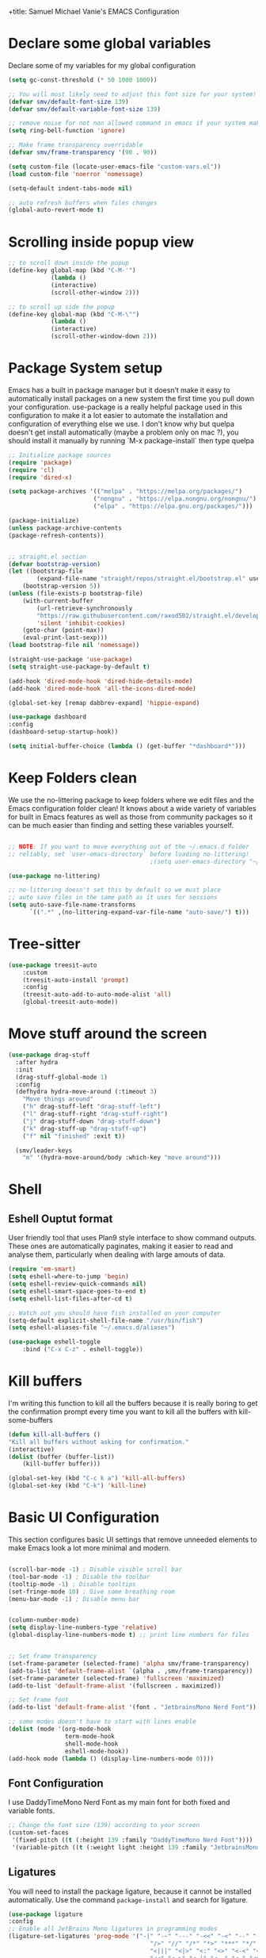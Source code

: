 +title: Samuel Michael Vanie's EMACS Configuration
#+PROPERTY: header-args:emacs-lisp :tangle ./init.el


* Declare some global variables

Declare some of my variables for my global configuration

#+BEGIN_SRC emacs-lisp
(setq gc-const-threshold (* 50 1000 1000))

;; You will most likely need to adjust this font size for your system!
(defvar smv/default-font-size 139)
(defvar smv/default-variable-font-size 139)

;; remove noise for not non allowed command in emacs if your system make them
(setq ring-bell-function 'ignore)

;; Make frame transparency overridable
(defvar smv/frame-transparency '(90 . 90))

(setq custom-file (locate-user-emacs-file "custom-vars.el"))
(load custom-file 'noerror 'nomessage)

(setq-default indent-tabs-mode nil)

;; auto refresh buffers when files changes
(global-auto-revert-mode t)
#+END_SRC


* Scrolling inside popup view

#+begin_src emacs-lisp
;; to scroll down inside the popup
(define-key global-map (kbd "C-M-'")
            (lambda ()
            (interactive)
            (scroll-other-window 2)))

;; to scroll up side the popup
(define-key global-map (kbd "C-M-\"")
            (lambda ()
            (interactive)
            (scroll-other-window-down 2)))

#+end_src

* Package System setup

Emacs has a built in package manager but it doesn’t make it easy to automatically install packages on a new system the first time you pull down your configuration. use-package is a really helpful package used in this configuration to make it a lot easier to automate the installation and configuration of everything else we use.
I don't know why but quelpa doesn't get install automatically (maybe a problem only on mac ?), you should install it manually by running `M-x package-install` then type quelpa

#+BEGIN_SRC emacs-lisp
;; Initialize package sources
(require 'package)
(require 'cl)
(require 'dired-x)

(setq package-archives '(("melpa" . "https://melpa.org/packages/")
                        ("nongnu" . "https://elpa.nongnu.org/nongnu/")
                        ("elpa" . "https://elpa.gnu.org/packages/")))

(package-initialize)
(unless package-archive-contents
(package-refresh-contents))


;; straight.el section
(defvar bootstrap-version)
(let ((bootstrap-file
        (expand-file-name "straight/repos/straight.el/bootstrap.el" user-emacs-directory))
    (bootstrap-version 5))
(unless (file-exists-p bootstrap-file)
    (with-current-buffer
        (url-retrieve-synchronously
        "https://raw.githubusercontent.com/raxod502/straight.el/develop/install.el"
        'silent 'inhibit-cookies)
    (goto-char (point-max))
    (eval-print-last-sexp)))
(load bootstrap-file nil 'nomessage))

(straight-use-package 'use-package)
(setq straight-use-package-by-default t)

(add-hook 'dired-mode-hook 'dired-hide-details-mode)
(add-hook 'dired-mode-hook 'all-the-icons-dired-mode)

(global-set-key [remap dabbrev-expand] 'hippie-expand)

(use-package dashboard
:config
(dashboard-setup-startup-hook))

(setq initial-buffer-choice (lambda () (get-buffer "*dashboard*")))
#+END_SRC

* Keep Folders clean

We use the no-littering package to keep folders where we edit files and the Emacs configuration folder clean! It knows about a wide variety of variables for built in Emacs features as well as those from community packages so it can be much easier than finding and setting these variables yourself.

#+begin_src emacs-lisp

  ;; NOTE: If you want to move everything out of the ~/.emacs.d folder
  ;; reliably, set `user-emacs-directory` before loading no-littering!
                                          ;(setq user-emacs-directory "~/.cache/emacs")

  (use-package no-littering)

  ;; no-littering doesn't set this by default so we must place
  ;; auto save files in the same path as it uses for sessions
  (setq auto-save-file-name-transforms
        `((".*" ,(no-littering-expand-var-file-name "auto-save/") t)))

#+end_src


* Tree-sitter

#+begin_src emacs-lisp
(use-package treesit-auto
    :custom
    (treesit-auto-install 'prompt)
    :config
    (treesit-auto-add-to-auto-mode-alist 'all)
    (global-treesit-auto-mode))
#+end_src




* Move stuff around the screen

#+begin_src emacs-lisp
(use-package drag-stuff
  :after hydra
  :init
  (drag-stuff-global-mode 1)
  :config
  (defhydra hydra-move-around (:timeout 3)
    "Move things around"
    ("h" drag-stuff-left "drag-stuff-left")
    ("l" drag-stuff-right "drag-stuff-right")
    ("j" drag-stuff-down "drag-stuff-down")
    ("k" drag-stuff-up "drag-stuff-up")
    ("f" nil "finished" :exit t))

  (smv/leader-keys
    "m" '(hydra-move-around/body :which-key "move around")))
#+end_src

* Shell

** Eshell Ouptut format

User friendly tool that uses Plan9 style interface to show command outputs. These ones are automatically paginates, making it easier to read and analyse them, particularly when dealing with large amouts of data.

#+begin_src emacs-lisp
(require 'em-smart)
(setq eshell-where-to-jump 'begin)
(setq eshell-review-quick-commands nil)
(setq eshell-smart-space-goes-to-end t)
(setq eshell-list-files-after-cd t)

;; Watch out you should have fish installed on your computer
(setq-default explicit-shell-file-name "/usr/bin/fish")
(setq eshell-aliases-file "~/.emacs.d/aliases")

(use-package eshell-toggle
    :bind ("C-x C-z" . eshell-toggle))
#+end_src


* Kill buffers

I'm writing this function to kill all the buffers because it is really boring to get the confirmation prompt every time you want to kill all the buffers with kill-some-buffers

#+begin_src emacs-lisp
(defun kill-all-buffers ()
"Kill all buffers without asking for confirmation."
(interactive)
(dolist (buffer (buffer-list))
    (kill-buffer buffer)))

(global-set-key (kbd "C-c k a") 'kill-all-buffers)
(global-set-key (kbd "C-k") 'kill-line)
#+end_src

* Basic UI Configuration

This section configures basic UI settings that remove unneeded elements to make Emacs look a lot more minimal and modern.

#+begin_src emacs-lisp

(scroll-bar-mode -1) ; Disable visible scroll bar
(tool-bar-mode -1) ; Disable the toolbar
(tooltip-mode -1) ; Disable tooltips
(set-fringe-mode 10) ; Give some breathing room
(menu-bar-mode -1) ; Disable menu bar


(column-number-mode)
(setq display-line-numbers-type 'relative)
(global-display-line-numbers-mode t) ;; print line numbers for files


;; Set frame transparency
(set-frame-parameter (selected-frame) 'alpha smv/frame-transparency)
(add-to-list 'default-frame-alist `(alpha . ,smv/frame-transparency))
(set-frame-parameter (selected-frame) 'fullscreen 'maximized)
(add-to-list 'default-frame-alist '(fullscreen . maximized))

;; Set frame font
(add-to-list 'default-frame-alist '(font . "JetbrainsMono Nerd Font"))

;; some modes doesn't have to start with lines enable
(dolist (mode '(org-mode-hook
                term-mode-hook
                shell-mode-hook
                eshell-mode-hook))
(add-hook mode (lambda () (display-line-numbers-mode 0))))

#+end_src

** Font Configuration

I use DaddyTimeMono Nerd Font as my main font for both fixed and variable fonts.

#+begin_src emacs-lisp
  ;; Change the font size (139) according to your screen
  (custom-set-faces
   '(fixed-pitch ((t (:height 139 :family "DaddyTimeMono Nerd Font"))))
   '(variable-pitch ((t (:weight light :height 139 :family "JetbrainsMono Nerd Font")))))
#+end_src


** Ligatures

You will need to install the package ligature, because it cannot be installed automatically. Use the command ~package-install~ and search for ligature.

#+begin_src emacs-lisp
(use-package ligature
:config
;; Enable all JetBrains Mono ligatures in programming modes
(ligature-set-ligatures 'prog-mode '("-|" "-~" "---" "-<<" "-<" "--" "->" "->>" "-->" "///" "/=" "/=="
                                        "/>" "//" "/*" "*>" "***" "*/" "<-" "<<-" "<=>" "<=" "<|" "<||"
                                        "<|||" "<|>" "<:" "<>" "<-<" "<<<" "<==" "<<=" "<=<" "<==>" "<-|"
                                        "<<" "<~>" "<=|" "<~~" "<~" "<$>" "<$" "<+>" "<+" "</>" "</" "<*"
                                        "<*>" "<->" "<!--" ":>" ":<" ":::" "::" ":?" ":?>" ":=" "::=" "=>>"
                                        "==>" "=/=" "=!=" "=>" "===" "=:=" "==" "!==" "!!" "!=" ">]" ">:"
                                        ">>-" ">>=" ">=>" ">>>" ">-" ">=" "&&&" "&&" "|||>" "||>" "|>" "|]"
                                        "|}" "|=>" "|->" "|=" "||-" "|-" "||=" "||" ".." ".?" ".=" ".-" "..<"
                                        "..." "+++" "+>" "++" "[||]" "[<" "[|" "{|" "??" "?." "?=" "?:" "##"
                                        "###" "####" "#[" "#{" "#=" "#!" "#:" "#_(" "#_" "#?" "#(" ";;" "_|_"
                                        "__" "~~" "~~>" "~>" "~-" "~@" "$>" "^=" "]#"))
;; Enables ligature checks globally in all buffers. You can also do it
;; per mode with `ligature-mode'.
(global-ligature-mode t))
#+end_src

** Adding color to delimiters

Rainbow permits to match pairs delimiters with the same color.

#+begin_src emacs-lisp
(use-package rainbow-delimiters
    :hook (prog-mode . rainbow-delimiters-mode))
#+end_src


* Keybindings Configuration

** evil-mode

As a past vim user I use evil-mode to activate vim keybindings inside of my emacs configuration to navigate and edit code more easily.

I also use general which permits to configure more easily my keybindings with a leader key.

evil-collection permit to activate automatically evil-mode in multiple emacs packages

#+begin_src emacs-lisp

(global-set-key (kbd "<escape>") 'keyboard-escape-quit)

(use-package general ;; for setting keybindings
:config
(general-create-definer smv/leader-keys
    :keymaps '(normal visual emacs)
    :prefix "SPC"
    :global-prefix "SPC")

(smv/leader-keys
    "t" '(:ignore t :which-key "toggles")
    "tt" '(counsel-load-theme :which-key "choose theme")))

;; hydra permit to repeat a command easily without repeating the keybindings multiple times
(use-package hydra)

;; Activate vim keybindings inside of emacs
(use-package evil
:init
(setq evil-want-integration t)
(setq evil-want-keybinding nil)
(setq evil-want-C-u-scroll nil)
(setq evil-want-C-d-scroll nil)
(setq evil-v$-excludes-newline t)
(setq evil-respect-visual-line-mode t)
(setq evil-undo-system 'undo-redo)
(setq evil-want-C-i-jump nil)
:config
(evil-mode 1)
(define-key evil-insert-state-map (kbd "C-g") 'evil-normal-state)
(define-key evil-insert-state-map (kbd "C-h") 'evil-delete-backward-char-and-join)

(define-key evil-insert-state-map (kbd "C-n") nil)
(define-key evil-insert-state-map (kbd "C-p") nil)

(define-key evil-normal-state-map (kbd "C-n") nil)
(define-key evil-normal-state-map (kbd "C-p") nil)

(define-key evil-normal-state-map (kbd "C-u") 'evil-jump-forward)

(define-key evil-visual-state-map (kbd "C-n") nil)
(define-key evil-visual-state-map (kbd "C-p") nil)

(define-key evil-visual-state-map (kbd "C-a") nil)
(define-key evil-normal-state-map (kbd "C-a") nil)
(define-key evil-insert-state-map (kbd "C-a") nil)

(define-key evil-visual-state-map (kbd "C-e") nil)
(define-key evil-normal-state-map (kbd "C-e") nil)
(define-key evil-insert-state-map (kbd "C-e") nil)

(define-key evil-visual-state-map (kbd "C-d") nil)
(define-key evil-normal-state-map (kbd "C-d") nil)
(define-key evil-insert-state-map (kbd "C-d") nil)

(evil-set-initial-state 'messages-buffer-mode 'normal)
(evil-set-initial-state 'dashboard-mode 'normal))


;; Add evil-keybindings to more modes inside of emacs
(use-package evil-collection
:after evil
:config
(evil-collection-init))


(use-package evil-surround
:config
(global-evil-surround-mode 1))
#+end_src



** Ace-jump mode

#+begin_src emacs-lisp
(use-package ace-jump-mode
  :bind
  ("C-c SPC" . ace-jump-mode))
#+end_src

* Browser and pdf viewer

To not be disrupted in my workflow I decided to use a built-in browser that has some javascript integration. (never leave emacs)
If dependency cause problems just check that you don't have any other old version of the dependencies and delete them. And try installing them again.
On arch-linux I did install =python-pyqt6-webengine=, =desktop-notify= and =python-pyqt6= using pacman.

#+begin_src emacs-lisp
(use-package eaf
    :demand t
    :straight (eaf
            :type git
            :host github
            :repo "emacs-eaf/emacs-application-framework"           
            :files ("*.el" "*.py" "core" "app" "*.json")
            :includes (eaf-pdf-viewer eaf-browser))
    :bind ("C-c n" . eaf-open-browser-with-history))

(add-hook #'eaf-mode-hook #'turn-off-evil-mode nil)

(use-package eaf-browser
    :custom
    (eaf-browser-continue-where-left-off t)
    (eaf-browser-enable-adblocker t))

(use-package eaf-pdf-viewer)
#+end_src




* vterm

Vterm is a better terminal emulator that will permit good rendering of all terminal commands

#+begin_src emacs-lisp
(use-package vterm)

(use-package multi-vterm
        :config
        (add-hook 'vterm-mode-hook
                        (lambda ()
                        (setq-local evil-insert-state-cursor 'box)
                        (evil-insert-state)))
        (define-key vterm-mode-map [return]                      #'vterm-send-return)
        (global-set-key (kbd "C-x C-y") 'multi-vterm)
        (setq vterm-keymap-exceptions nil)
        (evil-define-key 'insert vterm-mode-map (kbd "C-e")      #'vterm--self-insert)
        (evil-define-key 'insert vterm-mode-map (kbd "C-f")      #'vterm--self-insert)
        (evil-define-key 'insert vterm-mode-map (kbd "C-a")      #'vterm--self-insert)
        (evil-define-key 'insert vterm-mode-map (kbd "C-v")      #'vterm--self-insert)
        (evil-define-key 'insert vterm-mode-map (kbd "C-b")      #'vterm--self-insert)
        (evil-define-key 'insert vterm-mode-map (kbd "C-w")      #'vterm--self-insert)
        (evil-define-key 'insert vterm-mode-map (kbd "C-u")      #'vterm--self-insert)
        (evil-define-key 'insert vterm-mode-map (kbd "C-d")      #'vterm--self-insert)
        (evil-define-key 'insert vterm-mode-map (kbd "C-n")      #'vterm--self-insert)
        (evil-define-key 'insert vterm-mode-map (kbd "C-m")      #'vterm--self-insert)
        (evil-define-key 'insert vterm-mode-map (kbd "C-p")      #'vterm--self-insert)
        (evil-define-key 'insert vterm-mode-map (kbd "C-j")      #'vterm--self-insert)
        (evil-define-key 'insert vterm-mode-map (kbd "C-k")      #'vterm--self-insert)
        (evil-define-key 'insert vterm-mode-map (kbd "C-r")      #'vterm--self-insert)
        (evil-define-key 'insert vterm-mode-map (kbd "C-t")      #'vterm--self-insert)
        (evil-define-key 'insert vterm-mode-map (kbd "C-g")      #'vterm--self-insert)
        (evil-define-key 'insert vterm-mode-map (kbd "C-c")      #'vterm--self-insert)
        (evil-define-key 'insert vterm-mode-map (kbd "C-SPC")    #'vterm--self-insert)
        (evil-define-key 'normal vterm-mode-map (kbd "C-d")      #'vterm--self-insert)
        (evil-define-key 'normal vterm-mode-map (kbd "SPC c")       #'multi-vterm)
        (evil-define-key 'normal vterm-mode-map (kbd "SPC n")       #'multi-vterm-next)
        (evil-define-key 'normal vterm-mode-map (kbd "SPC p")       #'multi-vterm-prev)
        (evil-define-key 'normal vterm-mode-map (kbd "SPC r")       #'multi-vterm-rename-buffer)
        (evil-define-key 'normal vterm-mode-map (kbd "i")        #'evil-insert-resume)
        (evil-define-key 'normal vterm-mode-map (kbd "o")        #'evil-insert-resume)
        (evil-define-key 'normal vterm-mode-map (kbd "<return>") #'evil-insert-resume))

#+end_src



* UI Configuration

** Color Theme

[[https://github.com/hlissner/emacs-doom-themes][doom-themes]] and ef  are a set of themes that support various emacs modes. It also has support for doom-modeline that I use as my mode line.
Counsel can permit quickly switch between these themes, hit ~M-x counsel-load-theme~

#+begin_src emacs-lisp
(use-package doom-themes)
(use-package ef-themes
    :config
    (load-theme 'ef-bio t))
#+end_src

** Better Mode line

[[https://github.com/seagle0128/doom-modeline][doom-modeline]] is a very attractive and rich mode line configuration for emacs. I use all-the-icons packages to add to it some cool icons.
You will have to install the icons on your machine before to get the full functionnalities : ~M-x all-the-icons-install-fonts~ .

#+begin_src emacs-lisp
(use-package all-the-icons
    :if (display-graphic-p))

(use-package doom-modeline
    :init (doom-modeline-mode 1)
    :custom ((doom-modeline-height 15)))

(use-package all-the-icons-ivy
  :after all-the-icons)

(use-package all-the-icons-dired
  :after all-the-icons)
#+end_src

** Which Key

[[https://github.com/justbur/emacs-which-key][which-key]]  is a useful UI panel that appears when you start pressing any key binding in Emacs to offer you all possible completions for the prefix. For example, if you press C-c (hold control and press the letter c), a panel will appear at the bottom of the frame displaying all of the bindings under that prefix and which command they run. This is very useful for learning the possible key bindings in the mode of your current buffer.

#+begin_src emacs-lisp
(use-package which-key ;; print next keybindings
	     :init (which-key-mode) ;; happens before the package is loaded
	     :diminish which-key-mode
	     :config ;; only runs after the mode is loaded
	     (setq which-key-idle-delay 0.3))
#+end_src

** Ivy and Counsel

[[https://oremacs.com/swiper/][Ivy]]  is an excellent completion framework for Emacs. It provides a minimal yet powerful selection menu that appears when you open files, switch buffers, and for many other tasks in Emacs. Counsel is a customized set of commands to replace `find-file` with `counsel-find-file`, etc which provide useful commands for each of the default completion commands.

[[https://github.com/Yevgnen/ivy-rich][ivy-rich]]  adds extra columns to a few of the Counsel commands to provide more information about each item.

#+begin_src emacs-lisp

(use-package ivy
  :diminish
  :bind (("C-s" . swiper)
          :map ivy-minibuffer-map
          ("TAB" . ivy-alt-done)
          ("C-l" . ivy-alt-done)
          ("C-j" . ivy-next-line)
          ("C-k" . ivy-previous-line)
          :map ivy-switch-buffer-map
          ("C-k" . ivy-previous-line)
          ("C-l" . ivy-done)
          ("C-d" . ivy-switch-buffer-kill)
          :map ivy-reverse-i-search-map
          ("C-k" . ivy-previous-line)
          ("C-d" . ivy-reverse-i-search-kill))
  :config
  (ivy-mode 1))

(use-package ivy-rich
  :after ivy
  :init
  (ivy-rich-mode 1))

(use-package counsel
  :bind (("C-M-j" . 'counsel-switch-buffer)
          :map minibuffer-local-map
          ("C-r" . 'counsel-minibuffer-history))
  :custom
  (counsel-linux-app-format-function #'counsel-linux-app-format-function-name-only)
  :config
  (counsel-mode 1))
#+end_src

*** Improved Candidate Sorting with prescient.el

[[https://github.com/radian-software/prescient.el][prescient.el]] provides some helpful behavior for sorting Ivy completion candidates based on how recently or frequently you select them. This can be especially helpful when using M-x to run commands that you don’t have bound to a key but still need to access occasionally.

#+begin_src emacs-lisp

(use-package ivy-prescient
  :after counsel
  :custom
  (ivy-prescient-enable-filtering nil)
  :config
  ;; Uncomment the following line to have sorting remembered across sessions!
  ;(prescient-persist-mode 1)
  (ivy-prescient-mode 1))

#+end_src

** Helpful Help Commands

[[https://github.com/Wilfred/helpful][Helpful]] adds a lot of very helpful (get it?) information to Emacs’ describe- command buffers. For example, if you use describe-function, you will not only get the documentation about the function, you will also see the source code of the function and where it gets used in other places in the Emacs configuration. It is very useful for figuring out how things work in Emacs.

#+begin_src emacs-lisp

(use-package helpful
  :commands (helpful-callable helpful-variable helpful-command helpful-key)
  :custom
  (counsel-describe-function-function #'helpful-callable)
  (counsel-describe-variable-function #'helpful-variable)
  :bind
  ([remap describe-function] . counsel-describe-function)
  ([remap describe-command] . helpful-command)
  ([remap describe-variable] . counsel-describe-variable)
  ([remap describe-key] . helpful-key))

#+end_src


** Text Scaling

I use hydra to build a trasient that will permit me to quickly adjust the scale of my text. I boud it to `C-s t s`, and once activated, j and k to increase and decrease the text size.

#+begin_src emacs-lisp

(defhydra hydra-text-scale (:timeout 3)
  "scalte text"
  ("j" text-scale-increase "in")
  ("k" text-scale-decrease "out")
  ("f" nil "finished" :exit t))

(smv/leader-keys ;; use general to set a keybinding to quickly change text size
  "ts" '(hydra-text-scale/body :which-key "scale text"))
#+end_src


* Org Mode

[[https://orgmode.org/][OrgMode]] is a rich document editor, project planner, task and time tracker, blogging engine, and literate coding utility all wrapped up in one package.

** Better Font Faces

I create a function called `smv/org-font-setup` to configure various text faces for tweaking org-mode. I have fixed font for code source, table, ... and variable font (Roboto Condensed light for text).

#+begin_src emacs-lisp

(defun smv/org-font-setup ()
    (font-lock-add-keywords 'org-mode ;; Change the list icon style from "-" to "."
                            '(("^ *\\([-]\\) "
                            (0 (prog1 () (compose-region (match-beginning 1) (match-end 1) "•"))))))
    (font-lock-add-keywords 'org-mode
                            '(("^ *\\([+]\\) "
                            (0 (prog1 () (compose-region (match-beginning 1) (match-end 1) "◦"))))))

    ;; configuration of heading levels size
    (dolist (face '((org-level-1 . 1.2)
                        (org-level-2 . 1.1)
                        (org-level-3 . 1.05)
                        (org-level-4 . 1.0)
                        (org-level-5 . 1.1)
                        (org-level-6 . 1.1)
                        (org-level-7 . 1.1)
                        (org-level-8 . 1.1)))
        (set-face-attribute (car face) nil :font "VictorMono" :weight 'regular :height (cdr face)))
        ;; Ensure that anything that should be fixed-pitch in Org files appears that way
        (set-face-attribute 'org-block nil    :inherit 'fixed-pitch)
        (set-face-attribute 'org-table nil    :inherit 'fixed-pitch)
        (set-face-attribute 'org-formula nil  :inherit 'fixed-pitch)
        (set-face-attribute 'org-code nil     :inherit '(shadow fixed-pitch))
        (set-face-attribute 'org-table nil    :inherit '(shadow fixed-pitch))
        (set-face-attribute 'org-verbatim nil :inherit '(shadow fixed-pitch))
        (set-face-attribute 'org-special-keyword nil :inherit '(font-lock-comment-face fixed-pitch))
        (set-face-attribute 'org-meta-line nil :inherit '(font-lock-comment-face fixed-pitch))
        (set-face-attribute 'org-checkbox nil  :inherit 'fixed-pitch)
        (set-face-attribute 'line-number nil :inherit 'fixed-pitch)
        (set-face-attribute 'line-number-current-line nil :inherit 'fixed-pitch))

#+end_src


** Basic Config

This section contains the basic configuration for org-mode plus the configuration for Org agendas and capture templates

#+begin_src emacs-lisp

(defun smv/org-mode-setup()
    (org-indent-mode)
    (variable-pitch-mode 1)
    (auto-fill-mode 0)
    (visual-line-mode 1)
    (setq evil-auto-indent nil)
    (smv/org-font-setup))


(use-package org ;; org-mode, permit to take notes and other interesting stuff with a specific file extension
    :straight org-contrib
    :hook (org-mode . smv/org-mode-setup)
    :config
    (setq org-ellipsis " ▼:")
    (setq org-agenda-start-with-log-mode t)
    (setq org-log-done 'time)
    (setq org-log-into-drawer t)

    (setq org-agenda-files
            '("~/.org/todo.org"
            "~/.org/projects.org"))

    (setq org-todo-keywords
            '((sequence "TODO(t)" "NEXT(n)" "|" "DONE(d!)")
            (sequence "BACKLOG(b)" "PLAN(p)" "READY(r)" "ACTIVE(a)" "REVIEW(v)" "WAIT(w@/!)" "HOLD(h)" "|" "COMPLETED(c)" "CANC(k@)")))

    ;; easily move task to another header
    (setq org-refile-targets
            '(("archive.org" :maxlevel . 1)
            ("todo.org" :maxlevel . 1)
            ("projects.org" :maxlevel . 1)))

    ;; Save Org buffers after refiling!
    (advice-add 'org-refile :after 'org-save-all-org-buffers)

    (setq org-tag-alist
        '((:startgroup)
            ; Put mutually exclusive tags here
            (:endgroup)
            ("@school" . ?s)
            ("personal" . ?p)
            ("note" . ?n)
            ("idea" . ?i)))

    (setq org-agenda-custom-commands
        '(("d" "Dashboard"
        ((agenda "" ((org-deadline-warning-days 7)))
        (todo "TODO"
            ((org-agenda-overriding-header "All tasks")))))

        ("n" "Next Tasks"
        ((todo "NEXT"
            ((org-agenda-overriding-header "Next Tasks")))))

        ("s" "School Tasks" tags-todo "@school+CATEGORY=\"project_task\"")

        ("P" "Projects" tags-todo "+projects/ACTIVE")

        ;; Low-effort next actions
        ("e" tags-todo "+TODO=\"NEXT\"+Effort<15&+Effort>0"
        ((org-agenda-overriding-header "Low Effort Tasks")
        (org-agenda-max-todos 20)
        (org-agenda-files org-agenda-files)))))

    (setq org-capture-templates ;; quickly add todos entries without going into the file
        `(("t" "Tasks")
        ("tt" "Task" entry (file+olp "~/.org/todo.org" "Tasks")
                "* TODO %?\n  %U\n  %a\n  %i" :empty-lines 1)))


    (smv/org-font-setup)
    (global-set-key (kbd "C-c a") 'org-agenda))

#+end_src


** Auto rendering latex section

#+begin_src emacs-lisp
(use-package org-fragtog
    :hook (org-mode-hook . org-fragtog-mode))
#+end_src

** Presentation

#+begin_src emacs-lisp
(use-package ox-reveal)
#+end_src


** Nicer Heading

[[https://github.com/sabof/org-bullets][org-bullets]] permits to change the icon used for the different headings in org-mode.

I use also `org-num` to add numbers in front of my different headlines.

#+begin_src emacs-lisp

(use-package org-bullets ;; change the bullets in my org mode files
    :after org
    :hook (org-mode . org-bullets-mode)
    :custom
    (org-bullets-bullet-list '("◉" "☯" "○" "☯" "✸" "☯" "✿" "☯" "✜" "☯" "◆" "☯" "▶")))

;; Outline numbering for org mode
(use-package org-num
    :straight nil
    :load-path "lisp/"
    :after org
    :hook (org-mode . org-num-mode))

(use-package org-projectile)
#+end_src


** Center buffers

To center buffers I use the [[https://github.com/rnkn/olivetti][olivetti]] minor-mode. It is more easy and pratical and doesn't only serve in org-mode.

#+begin_src emacs-lisp
;; use to stretch the page on the center to be able to focus on document writing
(use-package olivetti
    :hook (org-mode-hook . olivetti-mode))
#+end_src


** Configure Babel Languages

To execute or export code in org-mode code blocks, you’ll need to set up org-babel-load-languages for each language you’d like to use. [[https://orgmode.org/worg/org-contrib/babel/languages.html][This page]] documents all of the languages that you can use with org-babel.

#+begin_src emacs-lisp
(with-eval-after-load 'org
  (org-babel-do-load-languages
      'org-babel-load-languages
      '((emacs-lisp . t)
      (python . t)))

  (push '("conf-unix" . conf-unix) org-src-lang-modes))
#+end_src


** Structure Templates

Org mode's [[https://orgmode.org/manual/Structure-Templates.html][structure template]] feature enables you to quickly insert code blocks into your Org files in combination with `org-tempo` by typing `<` followed by the template name like `el` or `py` and then press `TAB`. For example, to insert an empy `emacs-lisp` block below, you can type `<el` and press `TAB` to expand into such a block.

#+begin_src emacs-lisp
(with-eval-after-load 'org
;; This is needed as of Org 9.2
(require 'org-tempo)

(add-to-list 'org-structure-template-alist '("sh" . "src shell"))
(add-to-list 'org-structure-template-alist '("el" . "src emacs-lisp"))
(add-to-list 'org-structure-template-alist '("py" . "src python"))
(add-to-list 'org-structure-template-alist '("ru" . "src rust")))
#+end_src


** Auto-tangle Configuration files

This snippets adds a hook to `org-mode` buffers so that efs/org-babel-tangle-config gets executed each time such a buffer gets saved. This function checks to see if the file being saved is the Emacs.org file you’re looking at right now, and if so, automatically exports the configuration here to the associated output files. Tangle is use to export org mode files into the configuration init.el file.

#+begin_src emacs-lisp

;; Automatically tangle our Emacs.org config file when we save it
(defun smv/org-babel-tangle-config ()
  (when (string-equal (buffer-file-name)
                      (expand-file-name "~/.emacs.d/emacs.org"))
    ;; Dynamic scoping to the rescue
    (let ((org-confirm-babel-evaluate nil))
      (org-babel-tangle))))

(add-hook 'org-mode-hook (lambda () (add-hook 'after-save-hook #'smv/org-babel-tangle-config)))

#+end_src



* Development

** Commenting Code

To help me comment code region quickly I set up this keyboard shortcut. The function used is a native emacs function.

#+begin_src emacs-lisp
(global-set-key (kbd "C-M-;") 'comment-region)
#+end_src

** Languages

*** IDE Features with lsp-mode

Language server configuration for programming part.
I use some useful lsp packages with downloaded languages server for my programming journey.

**** lsp-mode

#+begin_src emacs-lisp

(defun efs/lsp-mode-setup ()
(setq lsp-headerline-breadcrumb-segments '(path-up-to-project file symbols))
(lsp-headerline-breadcrumb-mode))

(use-package lsp-mode
    :commands (lsp lsp-deferred)
    :hook (lsp-mode . efs/lsp-mode-setup)
    :init
    (setq lsp-keymap-prefix "C-c l")  ;; Or 'C-l', 's-l'
    :config
    (lsp-enable-which-key-integration t)
    ;; only watch over the current project directory files
    (setq lsp-file-watch-ignored-directories (list (rx-to-string `(and (or bos "/" (and "/home" (* any)) "/") (not (any ".")))
                                            'no-group))))

#+end_src

**** lsp-ui

#+begin_src emacs-lisp
(use-package lsp-ui
    :hook (lsp-mode . lsp-ui-mode)
    :custom
    (lsp-ui-doc-position 'at-point)
    (lsp-ui-doc-enable t)
    (lsp-ui-sideline-show-diagnostics t)
    :bind
    (:map evil-normal-state-map ("H" . lsp-ui-doc-toggle))
    :config
    (define-key lsp-ui-mode-map [remap xref-find-definitions] #'lsp-ui-peek-find-definitions)
    (define-key lsp-ui-mode-map [remap xref-find-references] #'lsp-ui-peek-find-references))
#+end_src

**** lsp-treemacs

#+begin_src emacs-lisp

(use-package lsp-treemacs
  :after lsp)

#+end_src

**** lsp-ivy

lsp-ivy integrates Ivy with lsp-mode to make it easy to search for things by name in your code. When you run these commands, a prompt will appear in the minibuffer allowing you to type part of the name of a symbol in your code. Results will be populated in the minibuffer so that you can find what you’re looking for and jump to that location in the code upon selecting the result.

#+begin_src emacs-lisp
(use-package lsp-ivy)
#+end_src

**** flycheck

Show error on fly with flycheck package

#+begin_src emacs-lisp
(use-package flycheck)
#+end_src


**** yasnippet

Useful snippets for quick programming

#+begin_src emacs-lisp
(use-package yasnippet
    :config (yas-global-mode))
#+end_src


*** Yaml-mode

Mode for yaml configuration files editing.

#+begin_src emacs-lisp
(use-package yaml-mode
:mode (("\\.yml\\'" . yaml-mode)
            ("\\.yaml\\'" . yaml-mode)
            ))
#+end_src


*** Debugging with dap-mode

Dap-mode is the debugger mode. It goes with lsp-mode

#+begin_src emacs-lisp
(use-package dap-mode
    :after
    lsp-mode
    :bind (:map dap-mode-map
            ("<f5>" . dap-debug)
            ("<f9>" . dap-breakpoint-toggle)
            ("C-<f9>" . dap-breakpoint-condition)
            ("M-<f9>" . dap-breakpoint-log-message)
            ("<f10>" . dap-next)
            ("<f11>" . dap-step-in)
            ("S-<f11>" . dap-step-out)
            ("<f12>" . dap-ui-inspect-thing-at-point)
            ("C-<f5>" . dap-stop-thread)
            ("S-<f5>" . dap-restart-frame)
            :map dap-ui-repl-mode-map
            ("C-<f5>" . dap-stop-thread)
            ("S-<f5>" . dap-restart-frame)
            ("<f12>" . dap-ui-inspect-thing-at-point))
    :config
    (dap-auto-configure-mode)
    (evil-define-key 'normal dap-mode-map (kbd "K") #'dap-tooltip-at-point)
    :hook (dap-stopped . (lambda (arg) (call-interactively #'dap-hydra)))
)

(require 'dap-cpptools)
#+end_src


*** Web Programming

**** Emmet-mode

Emmet mode allors you to easily expand html and css abbreviations for instance if I type "p" then press control and j I get <p></p>. You can also use things like ~".container>section>(h1+p)"~.

#+begin_src emacs-lisp
(use-package emmet-mode)
#+end_src

**** Web-mode

The useful web mode for programming.
I use firefox as my browser so I install dap-firefox to quickly debug my javascript code inside this browser.
Check the documentation for your browser : [[https://emacs-lsp.github.io/dap-mode/page/configuration/][lsp configuration]]

#+begin_src emacs-lisp

(defun smv/web-mode-hook ()
"Hooks for Web mode."
(setq web-mode-markup-indent-offset 2)
(setq web-mode-css-indent-offset 2)
(setq web-mode-code-indent-offset 2)
(setq web-mode-enable-current-column-highlight t)
(setq web-mode-enable-current-element-highlight t)
(set (make-local-variable 'company-backends) '(company-css company-web-html company-yasnippet company-files))
)

(use-package web-mode
    :mode (("\\.html?\\'" . web-mode)
            ("\\.css?\\'" . web-mode)
            )
    :hook
    (web-mode . smv/web-mode-hook)
    (web-mode . emmet-mode)
    (web-mode . prettier-mode)
    (web-mode . lsp-deferred)
    :config
    (require 'dap-firefox)
    (dap-firefox-setup)
)

(setq dap-firefox-debug-program '("node" "/home/vanieb/.emacs.d/var/dap/extensions/vscode/firefox-devtools.vscode-firefox-debug/extension/dist/adapter.bundle.js"))

(add-hook 'web-mode-before-auto-complete-hooks
    '(lambda ()
    (let ((web-mode-cur-language
            (web-mode-language-at-pos)))
                (if (string= web-mode-cur-language "php")
            (yas-activate-extra-mode 'php-mode)
        (yas-deactivate-extra-mode 'php-mode))
                (if (string= web-mode-cur-language "css")
            (setq emmet-use-css-transform t)
        (setq emmet-use-css-transform nil)))))

#+end_src


**** JSX support

#+begin_src emacs-lisp
(use-package rjsx-mode
  :mode (("\\.js\\'" . rjsx-mode)
            ("\\.ts\\'" . rjsx-mode))
  :hook
  (rjsx-mode . emmet-mode)
  (rjsx-mode . prettier-mode)
  (rjsx-mode . lsp-deferred))
#+end_src

**** prettier

Prettier automatically formats the code for you. I hate when it's in other modes but in web mode it's quite useful.

#+begin_src emacs-lisp
(use-package prettier)
#+end_src

*** TypeScript

Typescript configuration in lsp.
You will need to install typescript-language-server with `npm install -g typescript-language-server typescript` .

#+begin_src emacs-lisp

(use-package typescript-mode
    :mode "\\.ts\\'"
    :hook (typescript-mode . lsp-deferred)
    :config
    (setq typescript-indent-level 2)
    (require 'dap-node)
    (dap-node-setup))

#+end_src

*** PHP

Installing PHP

#+begin_src emacs-lisp
(use-package php-mode
  :mode "\\.php\\'"
  )
#+end_src


*** C#

Installing csharp lsp functionnality. The csharp-mode is part of the core emacs.
To do so just run the ~lsp-install-server~ command in your M-x prompt then install the ~csharp-lsp~ server.

*** JAVA

#+begin_src emacs-lisp
(use-package lsp-java
    :config
    (add-hook 'java-mode-hook 'lsp)
    ;; current VSCode defaults for quick load
    (setq lsp-java-configuration-runtimes '[(:name "openjdk-17"
                        :path "/usr/lib/jvm/java-17-openjdk/")
                    (:name "openjdk-21"
                        :path "/usr/lib/jvm/java-21-openjdk/"
                    :default t)]))

(require 'lsp-java-boot)

;; to enable the lenses
(add-hook 'lsp-mode-hook #'lsp-lens-mode)
(add-hook 'java-mode-hook #'lsp-java-boot-lens-mode)
#+end_src

*** R

#+begin_src emacs-lisp
;;(use-package ess)
#+end_src

*** RUST

#+begin_src emacs-lisp
(use-package rust-mode)

(use-package rust-ts-mode
    :mode "\\.rs\\'"
    :bind-keymap
    ("C-c c" . rust-mode-map)
    :hook (rust-ts-mode . lsp-deferred)
    :config
    (require 'dap-cpptools)
    (dap-cpptools-setup))

(require 'dap-gdb-lldb)
;; set the linter to clippy
(setq lsp-rust-analyzer-cargo-wath-command "clippy")
#+end_src

*** DART & FLUTTER

#+begin_src emacs-lisp
(use-package flutter)

(use-package dart-mode
    :mode "\\.dart\\'"
    :hook (dart-mode . lsp-deferred)
)

(use-package lsp-dart
    :hook
    (dart-mode . lsp)
    :config
    (setq lsp-dart-sdk-dir "/home/vanieb/development/flutter/bin/cache/dart-sdk")
    (setq lsp-dart-flutter-sdk "/home/vanieb/development/flutter")
    (setq flutter-sdk-path "/home/vanieb/development/flutter"))
#+end_src


** Company Mode

Company Mode provides a nicer in-buffer completion interface than completion-at-point which is more reminiscent of what you would expect from an IDE. We add a simple configuration to make the keybindings a little more useful (TAB now completes the selection and initiates completion at the current location if needed).

#+begin_src emacs-lisp
(use-package company
    :after lsp-mode
    :hook (lsp-mode . company-mode)
    :custom
    (company-minimum-prefix-length 1)
    (company-idle-delay 0.0))

(use-package company-box
    :hook
    (company-mode . company-box-mode))

(use-package company-tabnine
    :config
    (add-to-list 'company-backends #'company-tabnine))
#+end_src


** Docker Mode

Quickly manages [[https://github.com/Silex/docker.el][docker]] container directly inside emacs.

#+begin_src emacs-lisp
(use-package docker
    :bind ("C-c d" . docker))

(use-package dockerfile-mode)
#+end_src


** Github Copilot

Using github copilot has my pair programming assistant to finish my tasks more quickly.
Uncomment the commented parts only when you will finish installing copilot.

#+begin_src emacs-lisp
(defun rk/copilot-complete-or-accept ()
    "Command that either triggers a completion or accepts one if one
is available. Useful if you tend to hammer your keys like I do."
    (interactive)
    (if (copilot--overlay-visible)
        (progn
        (copilot-accept-completion)
        (open-line 1)
        )
    (copilot-complete)))

(defun rk/copilot-quit ()
"Run `copilot-clear-overlay' or `keyboard-quit'. If copilot is
cleared, make sure the overlay doesn't come back too soon."
(interactive)
(condition-case err
    (when copilot--overlay
        (lexical-let ((pre-copilot-disable-predicates copilot-disable-predicates))
        (setq copilot-disable-predicates (list (lambda () t)))
        (copilot-clear-overlay)
        (run-with-idle-timer
            1.0
            nil
            (lambda ()
            (setq copilot-disable-predicates pre-copilot-disable-predicates)))))
    (error handler)))

(defun rk/no-copilot-mode ()
"Helper for `rk/no-copilot-modes'."
(copilot-mode -1))

(defvar rk/no-copilot-modes '(shell-mode
                                inferior-python-mode
                                eshell-mode
                                term-mode
                                vterm-mode
                                comint-mode
                                compilation-mode
                                debugger-mode
                                dired-mode-hook
                                compilation-mode-hook
                                flutter-mode-hook
                                minibuffer-mode-hook)
    "Modes in which copilot is inconvenient.")

(defvar rk/copilot-manual-mode nil
    "When `t' will only show completions when manually triggered, e.g. via M-C-<return>.")

(defvar rk/copilot-enable-for-org nil
    "Should copilot be enabled for org-mode buffers?")


(defun rk/copilot-enable-predicate ()
    ""
    (and
    (eq (get-buffer-window) (selected-window))))

(defun rk/copilot-disable-predicate ()
    "When copilot should not automatically show completions."
    (or rk/copilot-manual-mode
        (member major-mode rk/no-copilot-modes)
        (and (not rk/copilot-enable-for-org) (eq major-mode 'org-mode))
        (company--active-p)))

(defun rk/copilot-change-activation ()
    "Switch between three activation modes:
    - automatic: copilot will automatically overlay completions
    - manual: you need to press a key (C-M-<return>) to trigger completions
    - off: copilot is completely disabled."
    (interactive)
    (if (and copilot-mode rk/copilot-manual-mode)
        (progn
        (message "deactivating copilot")
        (global-copilot-mode -1)
        (setq rk/copilot-manual-mode nil))
    (if copilot-mode
        (progn
            (message "activating copilot manual mode")
            (setq rk/copilot-manual-mode t))
        (message "activating copilot mode")
        (global-copilot-mode))))


(straight-use-package '(copilot :host github
                            :repo "copilot-emacs/copilot.el"
                            :branch "main"
                            :files ("dist" "*.el")))

(require 'copilot)
;; keybindings that are active when copilot shows completions
(define-key copilot-mode-map (kbd "C-M-<next>") #'copilot-next-completion)
(define-key copilot-mode-map (kbd "C-M-<prior>") #'copilot-previous-completion)
(define-key copilot-mode-map (kbd "C-M-<right>") #'copilot-accept-completion-by-word)
(define-key copilot-mode-map (kbd "C-M-<return>") #'copilot-accept-completion-by-line)

;;global keybindings
(define-key global-map (kbd "C-M-<down>") #'rk/copilot-complete-or-accept)
(define-key global-map (kbd "C-M-<escape>") #'rk/copilot-change-activation)

;;Do copilot-quit when pressing C-g
(advice-add 'keyboard-quit :before #'rk/copilot-quit)

;; complete by pressing right or tab but only when copilot completions are
;; ;; shown. This means we leave the normal functionality intact.
(advice-add 'right-char :around #'rk/copilot-complete-if-active)

;; ;; deactivate copilot for certain modes
(add-to-list 'copilot-enable-predicates #'rk/copilot-enable-predicate)
(add-to-list 'copilot-disable-predicates #'rk/copilot-disable-predicate)

#+end_src

** Gptel

Using chatgpt directly in emacs so that I will not be obliged to switch to the web browser when coding.

#+begin_src emacs-lisp
  ;; (defun smv/gptel-api-key ()
  ;;   "Retrieve my OpenAI API key from a secure location."
  ;;   (with-temp-buffer
  ;;     (insert-file-contents-literally "~/.open_api_key")
  ;;     (string-trim (buffer-string))))

  ;; (use-package gptel)
  ;; (setq gptel-api-key (smv/gptel-api-key))
#+end_src


** Youdotcom

This is my own package to make web search and chat directly inside emacs

#+begin_src emacs-lisp
(use-package youdotcom
    :bind
    ("C-c y" . youdotcom-enter)
    :config
    (setq youdotcom-rag-api-key ""))
#+end_src

** Projectile

[[https://projectile.mx/][Projectile]] is my project management library for Emacs, it makes a lot easier to navigate around code for various languages.

#+begin_src emacs-lisp

(use-package projectile
  :diminish projectile-mode
  :config (projectile-mode)
  :custom ((projectile-completion-system 'ivy))
  :bind-keymap
  ("C-c p" . projectile-command-map)
  :init
  ;; NOTE: Set this to the folder where you keep your Git repos!
  (when (file-directory-p "~/projects")
    (setq projectile-project-search-path '("~/projects")))
  (setq projectile-switch-project-action #'projectile-dired))


(use-package counsel-projectile
  :after projectile
  :config (counsel-projectile-mode))

#+end_src


** Magit

[[https://magit.vc/][Magit]] is a git interface for emacs. It's very handy and fun to use.

#+begin_src emacs-lisp
(use-package magit
    :commands magit-status
    :custom
    (magit-display-buffer-function #'magit-display-buffer-same-window-except-diff-v1))

  
(setq gc-const-threshold (* 2 1000 1000))
#+end_src

